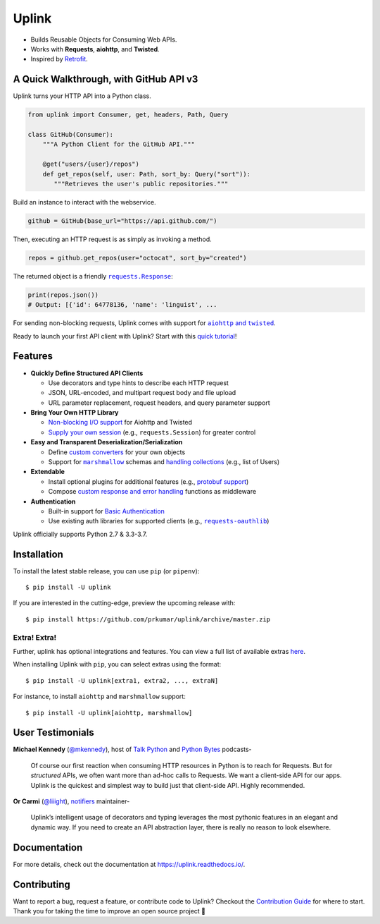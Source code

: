 Uplink
******
|PyPI Version| |Build Status| |Coverage Status| |Code Climate| |Documentation Status|
|Gitter| |Code Style|

- Builds Reusable Objects for Consuming Web APIs.
- Works with **Requests**, **aiohttp**, and **Twisted**.
- Inspired by `Retrofit <http://square.github.io/retrofit/>`__.

A Quick Walkthrough, with GitHub API v3
=======================================
Uplink turns your HTTP API into a Python class.

.. code-block:: python

   from uplink import Consumer, get, headers, Path, Query

   class GitHub(Consumer):
       """A Python Client for the GitHub API."""

       @get("users/{user}/repos")
       def get_repos(self, user: Path, sort_by: Query("sort")):
          """Retrieves the user's public repositories."""

Build an instance to interact with the webservice.

.. code-block:: python

   github = GitHub(base_url="https://api.github.com/")

Then, executing an HTTP request is as simply as invoking a method.

.. code-block:: python

   repos = github.get_repos(user="octocat", sort_by="created")

The returned object is a friendly |requests.Response|_:

.. |requests.Response| replace:: ``requests.Response``
.. _requests.Response: http://docs.python-requests.org/en/master/api/#requests.Response

.. code-block:: python

   print(repos.json())
   # Output: [{'id': 64778136, 'name': 'linguist', ...

For sending non-blocking requests, Uplink comes with support for
|aiohttp and twisted|_.

.. |aiohttp and twisted| replace:: ``aiohttp`` and ``twisted``
.. _`aiohttp and twisted`: https://github.com/prkumar/uplink/tree/master/examples/async-requests

Ready to launch your first API client with Uplink? Start with this `quick tutorial`_!

Features
========

- **Quickly Define Structured API Clients**

  - Use decorators and type hints to describe each HTTP request
  - JSON, URL-encoded, and multipart request body and file upload
  - URL parameter replacement, request headers, and query parameter support

- **Bring Your Own HTTP Library**

  - `Non-blocking I/O support`_ for Aiohttp and Twisted
  - `Supply your own session`_ (e.g., ``requests.Session``) for greater control

- **Easy and Transparent Deserialization/Serialization**

  - Define `custom converters`_ for your own objects
  - Support for |marshmallow|_ schemas and `handling collections`_ (e.g., list of Users)

- **Extendable**

  - Install optional plugins for additional features (e.g., `protobuf support`_)
  - Compose `custom response and error handling`_ functions as middleware

- **Authentication**

  - Built-in support for `Basic Authentication`_
  - Use existing auth libraries for supported clients (e.g., |requests-oauthlib|_)

Uplink officially supports Python 2.7 & 3.3-3.7.

.. |marshmallow| replace:: ``marshmallow``
.. |requests-oauthlib| replace:: ``requests-oauthlib``
.. _`Non-blocking I/O support`: https://github.com/prkumar/uplink/tree/master/examples/async-requests
.. _`Supply your own session`: https://uplink.readthedocs.io/en/latest/user/clients.html#swapping-out-the-default-http-session
.. _`marshmallow`: https://github.com/prkumar/uplink/tree/master/examples/marshmallow
.. _`custom converters`: https://uplink.readthedocs.io/en/latest/user/serialization.html#custom-json-deserialization
.. _`handling collections`: https://uplink.readthedocs.io/en/latest/user/serialization.html#converting-collections
.. _`custom response and error handling`: https://uplink.readthedocs.io/en/latest/user/quickstart.html#response-and-error-handling
.. _`protobuf support`: https://github.com/prkumar/uplink-protobuf
.. _`requests-oauthlib`: https://github.com/requests/requests-oauthlib
.. _`Basic Authentication`: https://uplink.readthedocs.io/en/latest/user/auth.html#basic-authentication

Installation
============

To install the latest stable release, you can use ``pip`` (or ``pipenv``):

::

    $ pip install -U uplink

If you are interested in the cutting-edge, preview the upcoming release with:

::

   $ pip install https://github.com/prkumar/uplink/archive/master.zip

Extra! Extra!
-------------

Further, uplink has optional integrations and features. You can view a full list 
of available extras `here <http://uplink.readthedocs.io/en/latest/install.html#extras>`_.

When installing Uplink with ``pip``, you can select extras using the format:

::

   $ pip install -U uplink[extra1, extra2, ..., extraN]


For instance, to install ``aiohttp`` and ``marshmallow`` support:

::

   $ pip install -U uplink[aiohttp, marshmallow]


User Testimonials
=================

**Michael Kennedy** (`@mkennedy`_), host of `Talk Python`_ and `Python Bytes`_ podcasts-

    Of course our first reaction when consuming HTTP resources in Python is to
    reach for Requests. But for *structured* APIs, we often want more than ad-hoc
    calls to Requests. We want a client-side API for our apps. Uplink is
    the quickest and simplest way to build just that client-side API.
    Highly recommended.

.. _@mkennedy: https://twitter.com/mkennedy
.. _`Talk Python`: https://twitter.com/TalkPython
.. _`Python Bytes`: https://twitter.com/pythonbytes

**Or Carmi** (`@liiight`_), notifiers_ maintainer-

    Uplink’s intelligent usage of decorators and typing leverages the most
    pythonic features in an elegant and dynamic way. If you need to create an
    API abstraction layer, there is really no reason to look elsewhere.

.. _@liiight: https://github.com/liiight
.. _notifiers: https://github.com/notifiers/notifiers


Documentation
=============
For more details, check out the documentation at
https://uplink.readthedocs.io/.

Contributing
============
Want to report a bug, request a feature, or contribute code to Uplink?
Checkout the `Contribution Guide`_ for where to start.
Thank you for taking the time to improve an open source project 💜

.. |Build Status| image:: https://travis-ci.org/prkumar/uplink.svg?branch=master
   :target: https://travis-ci.org/prkumar/uplink
.. |Code Climate| image:: https://api.codeclimate.com/v1/badges/d5c5666134763ff1d6c0/maintainability
   :target: https://codeclimate.com/github/prkumar/uplink/maintainability
   :alt: Maintainability
.. |Code Style| image:: https://img.shields.io/badge/code%20style-black-000000.svg
   :target: https://github.com/ambv/black
   :alt: Code style: black
.. |Coverage Status| image:: https://img.shields.io/codecov/c/github/prkumar/uplink.svg   
   :alt: Codecov   
   :target: https://codecov.io/gh/prkumar/uplink
.. |Documentation Status| image:: https://readthedocs.org/projects/uplink/badge/?version=latest
   :target: http://uplink.readthedocs.io/en/latest/?badge=latest
   :alt: Documentation Status
.. |Gitter| image:: https://badges.gitter.im/python-uplink/Lobby.svg
   :target: https://gitter.im/python-uplink/Lobby?utm_source=badge&utm_medium=badge&utm_campaign=pr-badge&utm_content=badge
   :alt: Join the chat at https://gitter.im/python-uplink/Lobby
.. |License| image:: https://img.shields.io/github/license/prkumar/uplink.svg
   :target: https://github.com/prkumar/uplink/blob/master/LICENSE
.. |PyPI Version| image:: https://img.shields.io/pypi/v/uplink.svg
   :target: https://pypi.python.org/pypi/uplink

.. _`Contribution Guide`: https://github.com/prkumar/uplink/blob/master/CONTRIBUTING.rst
.. _`quick tutorial`: https://uplink.readthedocs.io/en/latest/user/quickstart.html
